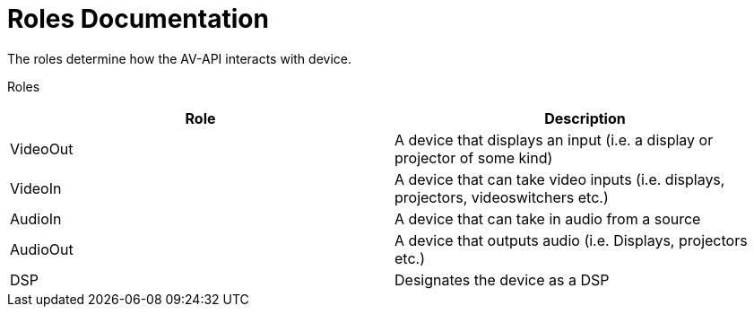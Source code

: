 = Roles Documentation

The roles determine how the AV-API interacts with device.

Roles
[cols=2*,options=header]
|===
|Role
|Description

|VideoOut
|A device that displays an input (i.e. a display or projector of some kind)

|VideoIn
|A device that can take video inputs (i.e. displays, projectors, videoswitchers etc.)

|AudioIn
|A device that can take in audio from a source

|AudioOut
|A device that outputs audio (i.e. Displays, projectors etc.)

|DSP
|Designates the device as a DSP

|===